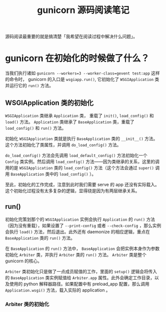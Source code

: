 #+TITLE: gunicorn 源码阅读笔记
#+OPTIONS: ^:nil
#+OPTIONS: num:nil
#+HTML_HEAD: <link rel="stylesheet" href="https://latex.now.sh/style.css">
源码阅读最重要的就是搞清楚「我希望在阅读过程中解决什么问题」。
* gunicorn 在初始化的时候做了什么？
当我们执行诸如 ~gunicorn --workers=3 --worker-class=gevent test:app~ 这样的命令时， gunicorn 的入口是 ~wsgiapp.run()~, 它初始化了 ~WSGIApplication~ 类并运行它的 ~run()~ 方法。
** WSGIApplication 类的初始化

 ~WSGIApplication~ 类继承 ~Application~ 类， 重载了 ~init()~, ~load_config()~ 和 ~load()~ 方法。 ~Application~ 类继承了 ~BaseApplication~ 类，重载了 ~load_config()~ 和 ~run()~ 方法。

 初始化 ~WSGIApplication~ 类就是执行 ~BaseApplication~ 类的 ~__init__()~ 方法。这个方法初始化了类属性，并调用 ~do_load_config()~ 方法。

 ~do_load_config()~ 方法会先调用 ~load_default_config()~ 方法初始化一个 ~Config~ 类实例。然后调用 ~load_config()~ 方法——因为类继承的关系，这里的调用的是 ~WSGIApplication~ 类的 ~load_config()~ 方法（这个方法会通过 ~super()~ 调用 ~BaseApplication~ 类中的 ~load_config()~ ）。

至此，初始化的工作完成，注意到此时我们需要 serve 的 app 还没有实际载入。这个初始化过程没有太多复杂的逻辑，显得绕是因为有两层继承关系。
** run()
初始化完策划那个的 ~WSGIApplication~ 实例会执行 ~Application~ 的 ~run()~ 方法（因为没有重载），如果设置了 ~--print-config~ 或者 ~--check-config~ ，那么实例会执行 ~load()~ 方法，然后退出。此外还有 daemonize 的相应逻辑，重点在 ~BaseApplication~ 类的 ~run()~ 方法。

在 ~BaseApplication~ 的 ~run()~ 方法中， ~BaseApplication~ 会把实例本身作为参数初始化 ~Arbiter~ 类，并执行 ~Arbiter~ 类的 ~run()~ 方法。 ~Arbiter~ 类是整个 gunicorn 的核心。

~Arbiter~ 类初始化只是做了一点成员赋值的工作，里面的 ~setup()~ 逻辑会将传入的 ~BaseApplication~ 类实例赋值给 ~Arbiter.app~ 属性。此外会确定工作目录，以及使用的 python 解释器路径。如果配置中有 preload_app 配置，那么调用 ~Application.wsgi()~ 方法，载入实际的 application 。


*** Arbiter 类的初始化

